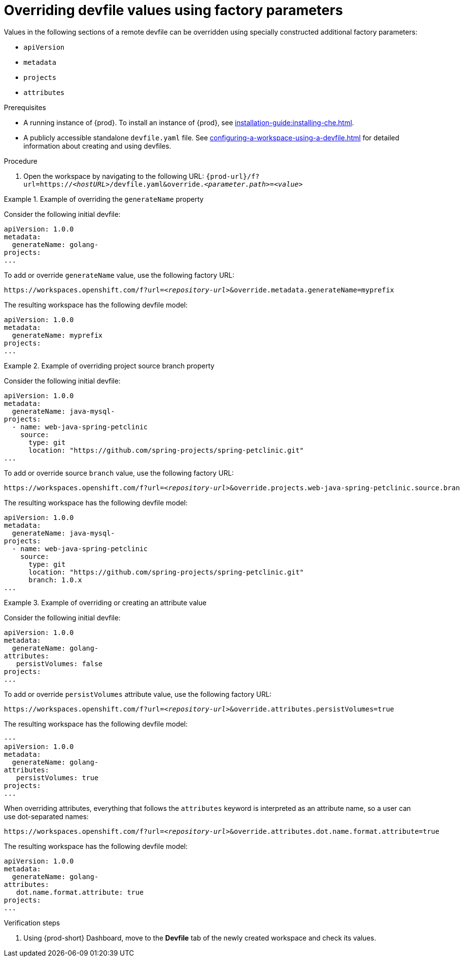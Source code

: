 // Module included in the following assemblies:
//
// creating-a-workspace-from-a-remote-devfile

[id="overriding-devfile-values-using-factory-parameters_{context}"]
= Overriding devfile values using factory parameters

Values in the following sections of a remote devfile can be overridden using specially constructed additional factory parameters:

* `apiVersion`
* `metadata`
* `projects`
* `attributes`

.Prerequisites

* A running instance of {prod}. To install an instance of {prod}, see xref:installation-guide:installing-che.adoc[].
* A publicly accessible standalone `devfile.yaml` file. See xref:configuring-a-workspace-using-a-devfile.adoc[] for detailed information about creating and using devfiles.

.Procedure

. Open the workspace by navigating to the following URL: `pass:c,a,q[{prod-url}/f?url=https://__<hostURL>__/devfile.yaml&override.__<parameter.path>__=__<value>__]`

.Example of overriding the `generateName` property

====
Consider the following initial devfile:

[subs="+quotes"]
----
apiVersion: 1.0.0
metadata:
  generateName: golang-
projects:
...
----

To add or override `generateName` value, use the following factory URL:

[subs="+quotes"]
----
https://workspaces.openshift.com/f?url=__<repository-url>__&override.metadata.generateName=myprefix
----

The resulting workspace has the following devfile model:

[subs="+quotes"]
----
apiVersion: 1.0.0
metadata:
  generateName: myprefix
projects:
...
----
====

.Example of overriding project source branch property

====
Consider the following initial devfile:

[subs="+quotes"]
----
apiVersion: 1.0.0
metadata:
  generateName: java-mysql-
projects:
  - name: web-java-spring-petclinic
    source:
      type: git
      location: "https://github.com/spring-projects/spring-petclinic.git"
...
----

To add or override source `branch` value, use the following factory URL:

[subs="+quotes"]
----
https://workspaces.openshift.com/f?url=__<repository-url>__&override.projects.web-java-spring-petclinic.source.branch=1.0.x
----

The resulting workspace has the following devfile model:

[subs="+quotes"]
----
apiVersion: 1.0.0
metadata:
  generateName: java-mysql-
projects:
  - name: web-java-spring-petclinic
    source:
      type: git
      location: "https://github.com/spring-projects/spring-petclinic.git"
      branch: 1.0.x
...
----
====


.Example of overriding or creating an attribute value

====
Consider the following initial devfile:

[subs="+quotes"]
----
apiVersion: 1.0.0
metadata:
  generateName: golang-
attributes:
   persistVolumes: false
projects:
...
----

To add or override `persistVolumes` attribute value, use the following factory URL:

[subs="+quotes"]
----
https://workspaces.openshift.com/f?url=__<repository-url>__&override.attributes.persistVolumes=true
----


The resulting workspace has the following devfile model:

[subs="+quotes"]
----
---
apiVersion: 1.0.0
metadata:
  generateName: golang-
attributes:
   persistVolumes: true
projects:
...
----

When overriding attributes, everything that follows the `attributes` keyword is interpreted as an attribute name, so a user can use dot-separated names:

[subs="+quotes"]
----
https://workspaces.openshift.com/f?url=__<repository-url>__&override.attributes.dot.name.format.attribute=true
----

The resulting workspace has the following devfile model:

[subs="+quotes"]
----
apiVersion: 1.0.0
metadata:
  generateName: golang-
attributes:
   dot.name.format.attribute: true
projects:
...
----
====

.Verification steps

. Using {prod-short} Dashboard, move to the *Devfile* tab of the newly created workspace and check its values.
